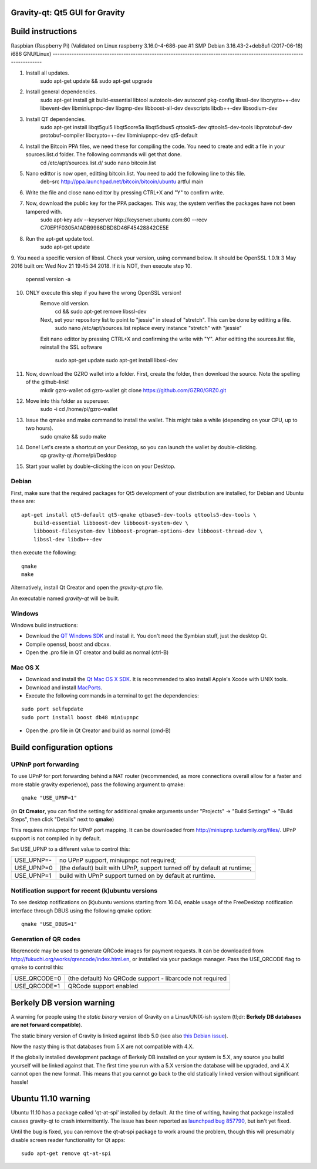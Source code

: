 Gravity-qt: Qt5 GUI for Gravity
===============================

Build instructions
===================

Raspbian (Raspberry Pi)
(Validated on Linux raspberry 3.16.0-4-686-pae #1 SMP Debian 3.16.43-2+deb8u1 (2017-06-18) i686 GNU/Linux)
-----------------------------------------------------------------------------------------------------------------------

1. Install all updates.
	sudo apt-get update && sudo apt-get upgrade 

2. Install general dependencies.
	sudo apt-get install git build-essential libtool autotools-dev autoconf pkg-config libssl-dev libcrypto++-dev libevent-dev libminiupnpc-dev libgmp-dev libboost-all-dev devscripts libdb++-dev libsodium-dev
	
3. Install QT dependencies.
	sudo apt-get install libqt5gui5 libqt5core5a libqt5dbus5 qttools5-dev qttools5-dev-tools libprotobuf-dev protobuf-compiler libcrypto++-dev libminiupnpc-dev qt5-default
	
4. Install the Bitcoin PPA files, we need these for compiling the code. You need to create and edit a file in your sources.list.d folder. The following commands will get that done.
	cd /etc/apt/sources.list.d/
	sudo nano bitcoin.list

5. Nano edittor is now open, editting bitcoin.list. You need to add the following line to this file.
	deb-src http://ppa.launchpad.net/bitcoin/bitcoin/ubuntu artful main

6. Write the file and close nano edittor by pressing CTRL+X and "Y" to confirm write.

7. Now, download the public key for the PPA packages. This way, the system verifies the packages have not been tampered with.
	sudo apt-key adv --keyserver hkp://keyserver.ubuntu.com:80 --recv C70EF1F0305A1ADB9986DBD8D46F45428842CE5E 

8. Run the apt-get update tool.
	sudo apt-get update

9. You need a specific version of libssl. Check your version, using command below. It should be OpenSSL 1.0.1t  3 May 2016
built on: Wed Nov 21 19:45:34 2018. If it is NOT, then execute step 10.
	openssl version -a

10. ONLY execute this step if you have the wrong OpenSSL version!
	Remove old version.
		cd && sudo apt-get remove libssl-dev\
	Next, set your repository list to point to "jessie" in stead of "stretch". This can be done by editting a file.
		sudo nano /etc/apt/sources.list
		replace every instance "stretch" with "jessie"
	Exit nano edittor by pressing CTRL+X and confirming the write with "Y".
	After editting the sources.list file, reinstall the SSL software
		sudo apt-get update
		sudo apt-get install libssl-dev

11. Now, download the GZRO wallet into a folder. First, create the folder, then download the source. Note the spelling of the github-link!
	mkdir gzro-wallet
	cd gzro-wallet
	git clone https://github.com/GZR0/GRZ0.git

12. Move into this folder as superuser.
	sudo -i
	cd /home/pi/gzro-wallet
	
13. Issue the qmake and make command to install the wallet. This might take a while (depending on your CPU, up to two hours).
	sudo qmake && sudo make 

14. Done! Let's create a shortcut on your Desktop, so you can launch the wallet by double-clicking.
	cp gravity-qt /home/pi/Desktop 
	
15. Start your wallet by double-clicking the icon on your Desktop.



Debian
-------

First, make sure that the required packages for Qt5 development of your
distribution are installed, for Debian and Ubuntu these are:

::

    apt-get install qt5-default qt5-qmake qtbase5-dev-tools qttools5-dev-tools \
        build-essential libboost-dev libboost-system-dev \
        libboost-filesystem-dev libboost-program-options-dev libboost-thread-dev \
        libssl-dev libdb++-dev

then execute the following:

::

    qmake
    make

Alternatively, install Qt Creator and open the `gravity-qt.pro` file.

An executable named `gravity-qt` will be built.


Windows
--------

Windows build instructions:

- Download the `QT Windows SDK`_ and install it. You don't need the Symbian stuff, just the desktop Qt.

- Compile openssl, boost and dbcxx.

- Open the .pro file in QT creator and build as normal (ctrl-B)

.. _`QT Windows SDK`: http://qt-project.org/downloads


Mac OS X
--------

- Download and install the `Qt Mac OS X SDK`_. It is recommended to also install Apple's Xcode with UNIX tools.

- Download and install `MacPorts`_.

- Execute the following commands in a terminal to get the dependencies:

::

	sudo port selfupdate
	sudo port install boost db48 miniupnpc

- Open the .pro file in Qt Creator and build as normal (cmd-B)

.. _`Qt Mac OS X SDK`: http://qt-project.org/downloads
.. _`MacPorts`: http://www.macports.org/install.php


Build configuration options
============================

UPNnP port forwarding
---------------------

To use UPnP for port forwarding behind a NAT router (recommended, as more connections overall allow for a faster and more stable gravity experience), pass the following argument to qmake:

::

    qmake "USE_UPNP=1"

(in **Qt Creator**, you can find the setting for additional qmake arguments under "Projects" -> "Build Settings" -> "Build Steps", then click "Details" next to **qmake**)

This requires miniupnpc for UPnP port mapping.  It can be downloaded from
http://miniupnp.tuxfamily.org/files/.  UPnP support is not compiled in by default.

Set USE_UPNP to a different value to control this:

+------------+--------------------------------------------------------------------------+
| USE_UPNP=- | no UPnP support, miniupnpc not required;                                 |
+------------+--------------------------------------------------------------------------+
| USE_UPNP=0 | (the default) built with UPnP, support turned off by default at runtime; |
+------------+--------------------------------------------------------------------------+
| USE_UPNP=1 | build with UPnP support turned on by default at runtime.                 |
+------------+--------------------------------------------------------------------------+

Notification support for recent (k)ubuntu versions
---------------------------------------------------

To see desktop notifications on (k)ubuntu versions starting from 10.04, enable usage of the
FreeDesktop notification interface through DBUS using the following qmake option:

::

    qmake "USE_DBUS=1"

Generation of QR codes
-----------------------

libqrencode may be used to generate QRCode images for payment requests. 
It can be downloaded from http://fukuchi.org/works/qrencode/index.html.en, or installed via your package manager. Pass the USE_QRCODE 
flag to qmake to control this:

+--------------+--------------------------------------------------------------------------+
| USE_QRCODE=0 | (the default) No QRCode support - libarcode not required                 |
+--------------+--------------------------------------------------------------------------+
| USE_QRCODE=1 | QRCode support enabled                                                   |
+--------------+--------------------------------------------------------------------------+


Berkely DB version warning
==========================

A warning for people using the *static binary* version of Gravity on a Linux/UNIX-ish system (tl;dr: **Berkely DB databases are not forward compatible**).

The static binary version of Gravity is linked against libdb 5.0 (see also `this Debian issue`_).

Now the nasty thing is that databases from 5.X are not compatible with 4.X.

If the globally installed development package of Berkely DB installed on your system is 5.X, any source you
build yourself will be linked against that. The first time you run with a 5.X version the database will be upgraded,
and 4.X cannot open the new format. This means that you cannot go back to the old statically linked version without
significant hassle!

.. _`this Debian issue`: http://bugs.debian.org/cgi-bin/bugreport.cgi?bug=621425

Ubuntu 11.10 warning
====================

Ubuntu 11.10 has a package called 'qt-at-spi' installed by default.  At the time of writing, having that package
installed causes gravity-qt to crash intermittently.  The issue has been reported as `launchpad bug 857790`_, but
isn't yet fixed.

Until the bug is fixed, you can remove the qt-at-spi package to work around the problem, though this will presumably
disable screen reader functionality for Qt apps:

::

    sudo apt-get remove qt-at-spi

.. _`launchpad bug 857790`: https://bugs.launchpad.net/ubuntu/+source/qt-at-spi/+bug/857790
